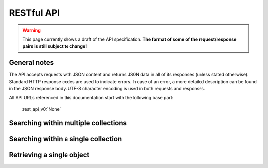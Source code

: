 .. _restapi:

RESTful API
===========

.. warning::

   This page currently shows a draft of the API specification. **The format of some of the request/response pairs is still subject to change!**

General notes
-------------

The API accepts requests with JSON content and returns JSON data in all of its responses (unless stated otherwise). Standard HTTP response codes are used to indicate errors. In case of an error, a more detailed description can be found in the JSON response body. UTF-8 character encoding is used in both requests and responses. 

All API URLs referenced in this documentation start with the following base part:

    :rest_api_v0:`None`

.. Collection overview and statistics
.. ----------------------------------

.. .. http:get:: /collections

..    :statuscode 200: OK, no errors.

.. .. http:get:: /stats

..    :statuscode 200: OK, no errors.


Searching within multiple collections
-------------------------------------

.. http:post:: /search
   
   Search for objects through all indexed collections.

   **Example request**

   .. sourcecode:: http

      $ curl -i -XPOST 'http://<domain>/api/v0/search' -d '{
         "query": "journaal",
         "facets": {
            "collection": {},
            "date": {"interval": "day"}
         },
         "filters": {
            "media_content_type": {"terms": ["image/jpeg", "video/webm"]}
         },
         "size": 1
      }'

   **Example response**

    .. sourcecode:: http

       HTTP/1.0 200 OK
       Content-Type: application/json
       Content-Length: 1885
       Date: Mon, 19 May 2014 12:58:43 GMT

       {
         "facets": {
           "collection": {
             "_type": "terms",
             "missing": 0,
             "other": 0,
             "terms": [
               {
                 "count": 6,
                 "term": "Open Beelden"
               },
               {
                 "count": 2,
                 "term": "Rijksmuseum"
               }
             ],
             "total": 8
           },
           "date": {
             "_type": "date_histogram",
             "entries": [
               {
                 "count": 1,
                 "time": -652579200000
               },
               {
                 "count": 1,
                 "time": -573350400000
               },
               {
                 "count": 1,
                 "time": -552355200000
               },
               {
                 "count": 1,
                 "time": -541728000000
               },
               {
                 "count": 1,
                 "time": -259632000000
               },
               {
                 "count": 1,
                 "time": -239846400000
               },
               {
                 "count": 1,
                 "time": -239328000000
               },
               {
                 "count": 1,
                 "time": 1300233600000
               }
             ]
           }
         },
         "hits": {
           "hits": [
             {
               "_id": "4558763df1b233a57f0176839dc572e9e8726a02",
               "_score": 0.55381334,
               "_source": {
                 "meta": {
                   "collection": "Open Beelden",
                   "original_object_id": "oai:openimages.eu:654062",
                   "original_object_urls": {
                     "html": "http://openbeelden.nl/media/654062/",
                     "xml": "http://openbeelden.nl/feeds/oai/?verb=GetRecord&identifier=oai:openimages.eu:654062&metadataPrefix=oai_oi"
                   },
                   "processing_finished": "2014-05-19T13:18:04.770080",
                   "processing_started": "2014-05-19T13:18:04.761080",
                   "rights": "Creative Commons Attribution-ShareAlike",
                   "source_id": "openbeelden"
                 },
                 "title": "Postduivenvluchten in Nederland",
                 "authors": [
                   "Polygoon-Profilti (producent) / Nederlands Instituut voor Beeld en Geluid (beheerder)"
                 ],
                 "date": "1952-07-01T00:00:00",
                 "date_granularity": 8,
                 "description": "In dit journaal wordt verslag gedaan van de manier waarop een wedstrijdvlucht met postduiven wordt uitgevoerd...",
                 "media_urls": [
                   {
                     "content_type": "video/webm",
                     "url": "http://www.openbeelden.nl/files/06/54/654208.654061.WEEKNUMMER522-HRE0000D77F.webm"
                   },
                   {
                     "content_type": "video/ogg",
                     "url": "http://www.openbeelden.nl/files/06/54/654202.654061.WEEKNUMMER522-HRE0000D77F.ogv"
                   },
                   {
                     "content_type": "video/ogg",
                     "url": "http://www.openbeelden.nl/files/06/54/654200.654061.WEEKNUMMER522-HRE0000D77F.ogv"
                   },
                   {
                     "content_type": "video/mp4",
                     "url": "http://www.openbeelden.nl/files/06/54/654204.654061.WEEKNUMMER522-HRE0000D77F.mp4"
                   }
                 ]
               }
             }
           ],
           "max_score": 0.55381334,
           "total": 8
         },
         "took": 22
       }


   **Query**

   Besides standard keyword searches, a basic query syntax is supported. This syntax supports the following special characters:

   - ``+`` signifies an AND operation

   - ``|`` signifies an OR operation
   - ``-`` negates a single token
   - ``"`` wraps a number of tokens to signify a phrase for searching
   - ``*`` at the end of a term signifies a prefix query
   - ``(`` and ``)`` signify precedence

   The default strategy is to perform an AND query.

   **Facets**

   The ``facets`` object determines which facets should be returned. The keys of this object should contain the names of a the requested facets, the values should be objects. These objects are used to set per facet options. Facet defaults will be used when the options dictionary is empty.

   To specify the number of facet values that should be returned (for term based facets):

   .. sourcecode:: javascript

      {
         "media_content_type": {"count": 100},
         "author": {"count": 5}
      }

   For a date based facet the 'bucket size' of the histogram can be specified:

   .. sourcecode:: javascript

      {
         "date": {"interval": "year"}
      }

   Allowed sizes are ``year``, ``quarter``, ``month``, ``week`` and ``day`` (the default size is ``month``).

   **Filters**

   Results can be filtered on one ore more properties. Each key of the ``filters`` object represents a filter, the values should be objects. When filtering on multiple fields only documents that match all filters are included in the result set. The names of the filters match those of the facets.The names of the filters match those of the facets.

   For example, to retrieve documents that have media associated with them of the type ``image/jpeg`` **or** ``image/png`` **and** a  ``Rembrandt Harmensz. van Rijn`` as one of the authors:

   .. sourcecode:: javascript

      {
         "media_content_type": {
            "terms": ['image/jpeg', 'image/png']
         },
         "author": {
            "terms": ["Rembrandt Harmensz. van Rijn"]
         }
      }

   Use the following format to filter on a date range:

   .. sourcecode:: javascript

      {
         "date": {
            "from": "2011-12-24",
            "to": "2011-12-28"
         }
      }

   :jsonparameter query: on or more keywords.
   :jsonparameter filters: an object with field and values to filter on (optional).
   :jsonparameter facets: an object with fields for which to return facets (optional)
   :jsonparameter size: the maximum number of documents to return (optional, defaults to 10).
   :jsonparameter from: the offset from the first result (optional, defaults to 0).
   :statuscode 200: OK, no errors.
   :statuscode 400: Bad Request. An accompanying error message will explain why the request was invalid.


Searching within a single collection
------------------------------------


Retrieving a single object
--------------------------

